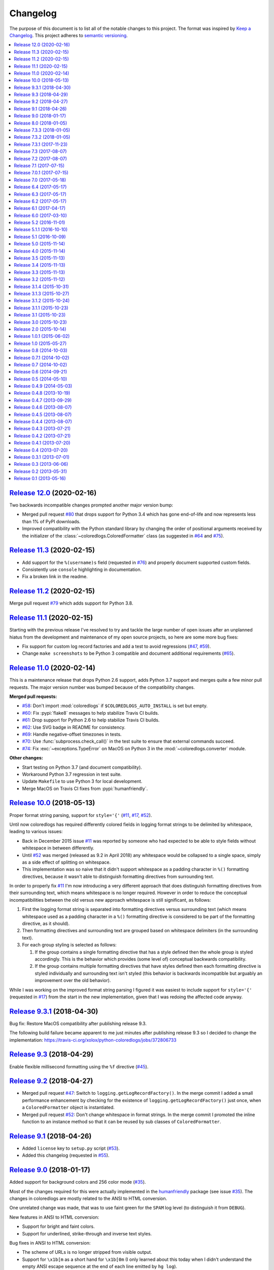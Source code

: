 Changelog
=========

The purpose of this document is to list all of the notable changes to this
project. The format was inspired by `Keep a Changelog`_. This project adheres
to `semantic versioning`_.

.. contents::
   :local:

.. _Keep a Changelog: http://keepachangelog.com/
.. _semantic versioning: http://semver.org/

`Release 12.0`_ (2020-02-16)
----------------------------

Two backwards incompatible changes prompted another major version bump:

- Merged pull request `#80`_ that drops support for Python 3.4 which
  has gone end-of-life and now represents less than 1% of PyPI downloads.

- Improved compatibility with the Python standard library by changing
  the order of positional arguments received by the initializer of the
  :class:`~coloredlogs.ColoredFormatter` class (as suggested in `#64`_
  and `#75`_).

.. _Release 12.0: https://github.com/xolox/python-coloredlogs/compare/11.3...12.0
.. _#80: https://github.com/xolox/python-coloredlogs/pull/80
.. _#64: https://github.com/xolox/python-coloredlogs/issues/64
.. _#75: https://github.com/xolox/python-coloredlogs/issues/75

`Release 11.3`_ (2020-02-15)
----------------------------

- Add support for the ``%(username)s`` field (requested in `#76`_) and properly
  document supported custom fields.

- Consistently use ``console`` highlighting in documentation.

- Fix a broken link in the readme.

.. _Release 11.3: https://github.com/xolox/python-coloredlogs/compare/11.2...11.3
.. _#76: https://github.com/xolox/python-coloredlogs/issues/76

`Release 11.2`_ (2020-02-15)
----------------------------

Merge pull request `#79`_ which adds support for Python 3.8.

.. _Release 11.2: https://github.com/xolox/python-coloredlogs/compare/11.1...11.2
.. _#79: https://github.com/xolox/python-coloredlogs/pull/79

`Release 11.1`_ (2020-02-15)
----------------------------

Starting with the previous release I've resolved to try and tackle the large
number of open issues after an unplanned hiatus from the development and
maintenance of my open source projects, so here are some more bug fixes:

- Fix support for custom log record factories and add a test to avoid
  regressions (`#47`_, `#59`_).

- Change ``make screenshots`` to be Python 3 compatible and document
  additional requirements (`#65`_).

.. _Release 11.1: https://github.com/xolox/python-coloredlogs/compare/11.0...11.1
.. _#59: https://github.com/xolox/python-coloredlogs/issues/59
.. _#65: https://github.com/xolox/python-coloredlogs/issues/65

`Release 11.0`_ (2020-02-14)
----------------------------

This is a maintenance release that drops Python 2.6 support, adds Python 3.7
support and merges quite a few minor pull requests. The major version number
was bumped because of the compatibility changes.

**Merged pull requests:**

- `#58`_: Don't import :mod:`coloredlogs` if ``$COLOREDLOGS_AUTO_INSTALL`` is
  set but empty.

- `#60`_: Fix :pypi:`flake8` messages to help stabilize Travis CI builds.

- `#61`_: Drop support for Python 2.6 to help stabilize Travis CI builds.

- `#62`_: Use SVG badge in README for consistency.

- `#69`_: Handle negative-offset timezones in tests.

- `#70`_: Use :func:`subprocess.check_call()` in the test suite to ensure that
  external commands succeed.

- `#74`_: Fix :exc:`~exceptions.TypeError` on MacOS on Python 3 in the
  :mod:`~coloredlogs.converter` module.

**Other changes:**

- Start testing on Python 3.7 (and document compatibility).
- Workaround Python 3.7 regression in test suite.
- Update ``Makefile`` to use Python 3 for local development.
- Merge MacOS on Travis CI fixes from :pypi:`humanfriendly`.

.. _Release 11.0: https://github.com/xolox/python-coloredlogs/compare/10.0...11.0
.. _#58: https://github.com/xolox/python-coloredlogs/pull/58
.. _#60: https://github.com/xolox/python-coloredlogs/pull/60
.. _#61: https://github.com/xolox/python-coloredlogs/pull/61
.. _#62: https://github.com/xolox/python-coloredlogs/pull/62
.. _#69: https://github.com/xolox/python-coloredlogs/pull/69
.. _#70: https://github.com/xolox/python-coloredlogs/pull/70
.. _#74: https://github.com/xolox/python-coloredlogs/pull/74

`Release 10.0`_ (2018-05-13)
----------------------------

Proper format string parsing, support for ``style='{'`` (`#11`_, `#17`_, `#52`_).

Until now coloredlogs has required differently colored fields in logging format
strings to be delimited by whitespace, leading to various issues:

- Back in December 2015 issue `#11`_ was reported by someone who had expected
  to be able to style fields without whitespace in between differently.

- Until `#52`_ was merged (released as 9.2 in April 2018) any whitespace would
  be collapsed to a single space, simply as a side effect of splitting on
  whitespace.

- This implementation was so naive that it didn't support whitespace as a
  padding character in ``%()`` formatting directives, because it wasn't able to
  distinguish formatting directives from surrounding text.

In order to properly fix `#11`_ I'm now introducing a very different approach
that does distinguish formatting directives from their surrounding text, which
means whitespace is no longer required. However in order to reduce the
conceptual incompatibilities between the old versus new approach whitespace is
still significant, as follows:

1. First the logging format string is separated into formatting directives
   versus surrounding text (which means whitespace used as a padding character
   in a ``%()`` formatting directive is considered to be part of the formatting
   directive, as it should).

2. Then formatting directives and surrounding text are grouped based on
   whitespace delimiters (in the surrounding text).

3. For each group styling is selected as follows:

   1. If the group contains a single formatting directive that has a style
      defined then the whole group is styled accordingly. This is the behavior
      which provides (some level of) conceptual backwards compatibility.

   2. If the group contains multiple formatting directives that have styles
      defined then each formatting directive is styled individually and
      surrounding text isn't styled (this behavior is backwards incompatible
      but arguably an improvement over the old behavior).

While I was working on the improved format string parsing I figured it was
easiest to include support for ``style='{'`` (requested in `#17`_) from the
start in the new implementation, given that I was redoing the affected code
anyway.

.. _Release 10.0: https://github.com/xolox/python-coloredlogs/compare/9.3.1...10.0
.. _#11: https://github.com/xolox/python-coloredlogs/issues/11
.. _#17: https://github.com/xolox/python-coloredlogs/issues/17

`Release 9.3.1`_ (2018-04-30)
-----------------------------

Bug fix: Restore MacOS compatibility after publishing release 9.3.

The following build failure became apparent to me just minutes after
publishing release 9.3 so I decided to change the implementation:
https://travis-ci.org/xolox/python-coloredlogs/jobs/372806733

.. _Release 9.3.1: https://github.com/xolox/python-coloredlogs/compare/9.3...9.3.1

`Release 9.3`_ (2018-04-29)
---------------------------

Enable flexible millisecond formatting using the ``%f`` directive (`#45`_).

.. _Release 9.3: https://github.com/xolox/python-coloredlogs/compare/9.2...9.3
.. _#45: https://github.com/xolox/python-coloredlogs/issues/45

`Release 9.2`_ (2018-04-27)
---------------------------

- Merged pull request `#47`_: Switch to ``logging.getLogRecordFactory()``. In
  the merge commit I added a small performance enhancement by checking for the
  existence of ``logging.getLogRecordFactory()`` just once, when a
  ``ColoredFormatter`` object is instantiated.

- Merged pull request `#52`_: Don't change whitespace in format strings. In the
  merge commit I promoted the inline function to an instance method so that it
  can be reused by sub classes of ``ColoredFormatter``.

.. _Release 9.2: https://github.com/xolox/python-coloredlogs/compare/9.1...9.2
.. _#47: https://github.com/xolox/python-coloredlogs/pull/47
.. _#52: https://github.com/xolox/python-coloredlogs/pull/52

`Release 9.1`_ (2018-04-26)
---------------------------

- Added ``license`` key to ``setup.py`` script (`#53`_).
- Added this changelog (requested in `#55`_).

.. _Release 9.1: https://github.com/xolox/python-coloredlogs/compare/9.0...9.1
.. _#53: https://github.com/xolox/python-coloredlogs/pull/53
.. _#55: https://github.com/xolox/python-coloredlogs/issues/55

`Release 9.0`_ (2018-01-17)
---------------------------

Added support for background colors and 256 color mode (`#35`_).

Most of the changes required for this were actually implemented in the
humanfriendly_ package (see issue `#35`_). The changes in coloredlogs
are mostly related to the ANSI to HTML conversion.

One unrelated change was made, that was to use faint green for the ``SPAM`` log
level (to distinguish it from ``DEBUG``).

New features in ANSI to HTML conversion:

- Support for bright and faint colors.
- Support for underlined, strike-through and inverse text styles.

Bug fixes in ANSI to HTML conversion:

- The scheme of URLs is no longer stripped from visible output.
- Support for ``\x1b[m`` as a short hand for ``\x1b[0m`` (I only learned about
  this today when I didn't understand the empty ANSI escape sequence at the end
  of each line emitted by ``hg log``).
- Ensure that the pattern for URLs doesn't capture ANSI sequences.

- Documenting how it all works. This will follow in the next commit
  which is going to be a rather big one (hence why I see some value
  in keeping it separate from the implementation changes).

Miscellaneous changes:

- Add installation instructions to readme.
- Improve screenshots in documentation.
- Automate taking of screen shots :-).

.. _Release 9.0: https://github.com/xolox/python-coloredlogs/compare/8.0...9.0
.. _#35: https://github.com/xolox/python-coloredlogs/issues/35
.. _humanfriendly: https://humanfriendly.readthedocs.io/

`Release 8.0`_ (2018-01-05)
---------------------------

Set the default date format in a new ``formatTime()`` method (`#42`_).

I decided to bump the major version number because this change is technically
backwards incompatible, even though it concerns a minor detail (``datefmt``
being set to its default value in the initializer). Then again, this change
does improve compatibility with the behavior of the ``logging.Formatter`` class
in Python's standard library, so there's that :-).

.. _Release 8.0: https://github.com/xolox/python-coloredlogs/compare/7.3.3...8.0
.. _#42: https://github.com/xolox/python-coloredlogs/pull/42

`Release 7.3.3`_ (2018-01-05)
-----------------------------

Bug fix for ``coloredlogs --demo`` so that it always displays the ``DEBUG`` message (`#41`_).

.. _Release 7.3.3: https://github.com/xolox/python-coloredlogs/compare/7.3.2...7.3.3
.. _#41: https://github.com/xolox/python-coloredlogs/pull/41

`Release 7.3.2`_ (2018-01-05)
-----------------------------

Bug fixes and improvements to ANSI to HTML conversion:

- Make sure that conversion of empty input produces no output.
- Strip bogus ``^D`` from output captured on MacOS.
- Increase test coverage on MacOS via Travis CI.

.. _Release 7.3.2: https://github.com/xolox/python-coloredlogs/compare/7.3.1...7.3.2

`Release 7.3.1`_ (2017-11-23)
-----------------------------

Bug fix for ``get_install_requires()`` in ``setup.py`` script (fixes `#43`_).

.. _Release 7.3.1: https://github.com/xolox/python-coloredlogs/compare/7.3...7.3.1
.. _#43: https://github.com/xolox/python-coloredlogs/issues/43

`Release 7.3`_ (2017-08-07)
---------------------------

Added support for the ``SUCCESS`` log level (related to `#27`_ and `verboselogs
issue #4 <https://github.com/xolox/python-verboselogs/issues/4>`_).

.. _Release 7.3: https://github.com/xolox/python-coloredlogs/compare/7.2...7.3
.. _#27: https://github.com/xolox/python-coloredlogs/issues/27

`Release 7.2`_ (2017-08-07)
---------------------------

Merged pull requests `#34`_, `#37`_ and `#38`_:

- Include the files needed to generate the Sphinx documentation in source distributions published to PyPI (`#34`_).
- Improve documentation by removing usage of deprecated ``logger.warn()`` function (`#37`_).
- Improve documentation by using module ``__name__`` variable for logger name (`#38`_).
- Also fixed the test suite after verboselogs 1.7 was released.

.. _Release 7.2: https://github.com/xolox/python-coloredlogs/compare/7.1...7.2
.. _#34: https://github.com/xolox/python-coloredlogs/pull/34
.. _#37: https://github.com/xolox/python-coloredlogs/pull/37
.. _#38: https://github.com/xolox/python-coloredlogs/pull/38

`Release 7.1`_ (2017-07-15)
---------------------------

Make it easy to output milliseconds and improve documentation on this (`#16`_).

.. _Release 7.1: https://github.com/xolox/python-coloredlogs/compare/7.0.1...7.1
.. _#16: https://github.com/xolox/python-coloredlogs/issues/16

`Release 7.0.1`_ (2017-07-15)
-----------------------------

Try to improve robustness during garbage collection (related to `#33`_).

.. _Release 7.0.1: https://github.com/xolox/python-coloredlogs/compare/7.0...7.0.1
.. _#33: https://github.com/xolox/python-coloredlogs/issues/33

`Release 7.0`_ (2017-05-18)
---------------------------

This release improves the robustness of ANSI to HTML conversion:

- Don't break ANSI to HTML conversion on output encoding errors.
- Gracefully handle unsupported colors in converter module.
- Make it even easier to integrate with ``cron``.
- Improved the HTML encoding of whitespace.
- Wrap generated HTML in ``<code>`` by default.
- Reduced the size of generated HTML (really CSS).
- Reduced internal duplication of constants.

.. _Release 7.0: https://github.com/xolox/python-coloredlogs/compare/6.4...7.0

`Release 6.4`_ (2017-05-17)
---------------------------

Mention ``colorama.init()`` in the documentation (fixes `#25`_).

.. _Release 6.4: https://github.com/xolox/python-coloredlogs/compare/6.3...6.4
.. _#25: https://github.com/xolox/python-coloredlogs/issues/25

`Release 6.3`_ (2017-05-17)
---------------------------

Bug fix: Avoid ``copy.copy()`` deadlocks (fixes `#29`_).

This was a rather obscure issue and I expect this not to to affect most users,
but the reported breakage was definitely not intended, so it was a bug I wanted
to fix.

.. _Release 6.3: https://github.com/xolox/python-coloredlogs/compare/6.2...6.3
.. _#29: https://github.com/xolox/python-coloredlogs/issues/29

`Release 6.2`_ (2017-05-17)
---------------------------

Enable runtime patching of ``sys.stderr`` (related to `#30`_ and `#31`_).

.. _Release 6.2: https://github.com/xolox/python-coloredlogs/compare/6.1...6.2
.. _#30: https://github.com/xolox/python-coloredlogs/issues/30
.. _#31: https://github.com/xolox/python-coloredlogs/pull/31

`Release 6.1`_ (2017-04-17)
---------------------------

- Bug fix: Adjust logger level in ``set_level()``, ``increase_verbosity()``, etc. (this is a follow up to release 6.0).
- Bug fix: Never enable system logging on Windows.
- Increase test coverage (using mocking).
- Document Python 3.6 support.

.. _Release 6.1: https://github.com/xolox/python-coloredlogs/compare/6.0...6.1

`Release 6.0`_ (2017-03-10)
---------------------------

Two backwards incompatible changes were made:

- Changed log level handling in ``coloredlogs.install()``.
- Changed the default system logging level from ``DEBUG`` to ``INFO``. To make
  it easier to restore the old behavior, ``coloredlogs.install(syslog='debug')``
  is now supported.

The old and problematic behavior was as follows:

- ``coloredlogs.install()`` would unconditionally change the log level of the
  root logger to ``logging.NOTSET`` (changing it from the root logger's default
  level ``logging.WARNING``) and the log levels of handler(s) would control
  which log messages were actually emitted.

- ``enable_system_logging()`` would never change the root logger's log level,
  which meant that when ``enable_system_logging()`` was used in isolation from
  ``install()`` the default log level would implicitly be set to
  ``logging.WARNING`` (the default log level of the root logger).

Over the years I've gotten a lot of feedback about the log level handling in
the coloredlogs package, it was clearly the number one cause of confusion for
users. Here are some examples:

- https://github.com/xolox/python-coloredlogs/issues/14
- https://github.com/xolox/python-coloredlogs/issues/18
- https://github.com/xolox/python-coloredlogs/pull/21
- https://github.com/xolox/python-coloredlogs/pull/23
- https://github.com/xolox/python-coloredlogs/issues/24

My hope is that with the changes I've made in the past days, the experience for
new users will be more 'Do What I Mean' and less 'What The Fuck is Going On
Here?!' :-). Of course only time (and feedback, or lack thereof) will tell
whether I've succeeded.

.. _Release 6.0: https://github.com/xolox/python-coloredlogs/compare/5.2...6.0

`Release 5.2`_ (2016-11-01)
---------------------------

Merged pull request `#19`_: Automatically call ``coloredlogs.install()`` if
``COLOREDLOGS_AUTO_INSTALL=true``.

While merging this pull request and writing tests for it I changed
the implementation quite a bit from the original pull request:

- The environment variable was renamed from ``COLOREDLOGS_AUTOUSE`` to
  ``COLOREDLOGS_AUTO_INSTALL`` (in order to make it consistent with the other
  environment variables) and added to the documentation.

- The ``coloredlogs.pth`` file was changed in order to reduce the amount of
  code required inside the ``*.pth`` file as much as possible and create room
  to grow this feature if required, by extending ``auto_install()``. I
  seriously dislike writing out complex code in a single line, especially when
  dealing with Python code :-).

- The ``coloredlogs.pth`` file has been added to ``MANIFEST.in`` to make sure
  that ``python setup.py sdist`` copies the ``*.pth`` file into the source
  distribution archives published to PyPI.

- The ``setup.py`` script was changed to figure out the location of the
  ``lib/pythonX.Y/site-packages`` directory using distutils instead of 'hard
  coding' the site-packages name (which I dislike for various reasons).

- The ``setup.py`` script was changed to preserve compatibility with universal
  wheel distributions using what looks like an undocumented hack found through
  trial and error (the other hacks I found were much worse :-). I ran into this
  incompatibility when running the tests under ``tox``, which runs ``pip
  install`` under the hood, which in turn runs ``python setup.py bdist_wheel``
  under the hood to enable wheel caching.

.. _Release 5.2: https://github.com/xolox/python-coloredlogs/compare/5.1.1...5.2
.. _#19: https://github.com/xolox/python-coloredlogs/pull/19

`Release 5.1.1`_ (2016-10-10)
-----------------------------

- Starting from this release wheel distributions are published to PyPI.
- Refactored makefile and setup script (checkers, docs, wheels, twine, etc).
- Replaced ``coloredlogs.readthedocs.org`` with ``coloredlogs.readthedocs.io`` everywhere.

.. _Release 5.1.1: https://github.com/xolox/python-coloredlogs/compare/5.1...5.1.1

`Release 5.1`_ (2016-10-09)
---------------------------

- Bug fix: Enable command capturing on MacOS (fixes `#12`_).
- Add styles for the ``SPAM`` and ``NOTICE`` levels added by my verboselogs_ package.
- Set up automated MacOS tests on Travis CI.
- Documented Python 3.5 support.

.. _Release 5.1: https://github.com/xolox/python-coloredlogs/compare/5.0...5.1
.. _#12: https://github.com/xolox/python-coloredlogs/issues/12

`Release 5.0`_ (2015-11-14)
---------------------------

- Remove ``ColoredStreamHandler`` and related functionality, thereby breaking backwards compatibility.
- Remove Vim syntax script (impossible given user defined log formats :-).
- Improve test coverage.

.. _Release 5.0: https://github.com/xolox/python-coloredlogs/compare/4.0...5.0

`Release 4.0`_ (2015-11-14)
---------------------------

Enable reconfiguration (also: get rid of global root handler).

.. _Release 4.0: https://github.com/xolox/python-coloredlogs/compare/3.5...4.0

`Release 3.5`_ (2015-11-13)
---------------------------

- Bug fix: Never install duplicate syslog handlers.
- Added ``walk_propagation_tree()`` function (not useful in isolation :-).
- Added ``find_handler()`` function (still not very useful in isolation).

.. _Release 3.5: https://github.com/xolox/python-coloredlogs/compare/3.4...3.5

`Release 3.4`_ (2015-11-13)
---------------------------

Make it very easy to enable system logging.

.. _Release 3.4: https://github.com/xolox/python-coloredlogs/compare/3.3...3.4

`Release 3.3`_ (2015-11-13)
---------------------------

Easy to use UNIX system logging?! I know this is unrelated to the name of this
project - refer to the added documentation for more on that :-).

.. _Release 3.3: https://github.com/xolox/python-coloredlogs/compare/3.2...3.3

`Release 3.2`_ (2015-11-12)
---------------------------

- Enable ``%(programname)s`` based on ``sys.argv[0]``.
- Increase test coverage.

.. _Release 3.2: https://github.com/xolox/python-coloredlogs/compare/3.1.4...3.2

`Release 3.1.4`_ (2015-10-31)
-----------------------------

Bug fix: Don't use bold font on Windows (follow up to previous change).

.. _Release 3.1.4: https://github.com/xolox/python-coloredlogs/compare/3.1.3...3.1.4

`Release 3.1.3`_ (2015-10-27)
-----------------------------

Bug fix: Don't use bold font on Windows (not supported). For future reference,
I found this issue here: https://ci.appveyor.com/project/xolox/pip-accel/build/1.0.15

.. _Release 3.1.3: https://github.com/xolox/python-coloredlogs/compare/3.1.2...3.1.3

`Release 3.1.2`_ (2015-10-24)
-----------------------------

Bug fix for log format colorization (fixes `#9`_).

Rationale: I'm not validating the format, I just want to extract the referenced
field names, so looking for ``%(..)`` without a trailing type specifier (and
optional modifiers) is fine here.

.. _Release 3.1.2: https://github.com/xolox/python-coloredlogs/compare/3.1.1...3.1.2
.. _#9: https://github.com/xolox/python-coloredlogs/issues/9

`Release 3.1.1`_ (2015-10-23)
-----------------------------

Fixed broken Colorama reference in ``README.rst`` because it breaks the reStructuredText rendering on PyPI.

.. _Release 3.1.1: https://github.com/xolox/python-coloredlogs/compare/3.1...3.1.1

`Release 3.1`_ (2015-10-23)
---------------------------

Depend on and use Colorama on Windows (as suggested in `#2`_). I can't actually
test this because I don't have access to a Windows system, but I guess some day
someone will complain if this doesn't work as intended ;-).

.. _Release 3.1: https://github.com/xolox/python-coloredlogs/compare/3.0...3.1
.. _#2: https://github.com/xolox/python-coloredlogs/issues/2

`Release 3.0`_ (2015-10-23)
---------------------------

Major rewrite: Added ``ColoredFormatter``, deprecated ``ColoredStreamHandler``.

- Fixed `#2`_ by switching from ``connected_to_terminal()`` to
  ``terminal_supports_colors()`` (the latter understands enough about Windows
  to know it doesn't support ANSI escape sequences).

- Fixed `#6`_ by adding support for user defined formats (even using a custom
  filter to enable the use of ``%(hostname)s`` :-).

- Fixed `#7`_ by adding support for user defined formats and making
  ``coloredlogs.install()`` an almost equivalent of ``logging.basicConfig()``.

This rewrite mostly resolves `pip-accel issue #59
<https://github.com/paylogic/pip-accel/issues/59>`_. Basically all that's
missing is a configuration option in pip-accel to make it easier to customize
the log format, although that can now be done by setting
``$COLOREDLOGS_LOG_FORMAT``.

.. _Release 3.0: https://github.com/xolox/python-coloredlogs/compare/2.0...3.0
.. _#2: https://github.com/xolox/python-coloredlogs/issues/2
.. _#6: https://github.com/xolox/python-coloredlogs/issues/6
.. _#7: https://github.com/xolox/python-coloredlogs/issues/7

`Release 2.0`_ (2015-10-14)
---------------------------

- Backwards incompatible: Change ``ansi2html`` to ``coloredlogs --convert`` (see `#8`_).
- Implement and enforce PEP-8 and PEP-257 compliance.
- Change Read the Docs links to use HTTPS.
- Move ad-hoc coverage configuration from ``Makefile`` to ``.coveragerc``.

.. _Release 2.0: https://github.com/xolox/python-coloredlogs/compare/1.0.1...2.0
.. _#8: https://github.com/xolox/python-coloredlogs/issues/8

`Release 1.0.1`_ (2015-06-02)
-----------------------------

- Bug fix for obscure ``UnicodeDecodeError`` in ``setup.py`` (only on Python 3).
- Document PyPy as a supported (tested) Python implementation.

.. _Release 1.0.1: https://github.com/xolox/python-coloredlogs/compare/1.0...1.0.1

`Release 1.0`_ (2015-05-27)
---------------------------

- Move ``coloredlogs.ansi_text()`` to ``humanfriendly.ansi_wrap()``.
- Update ``setup.py`` to add trove classifiers and stop importing ``__version__``.
- Start linking to Read the Docs as the project homepage.

.. _Release 1.0: https://github.com/xolox/python-coloredlogs/compare/0.8...1.0

`Release 0.8`_ (2014-10-03)
---------------------------

- Merged pull request `#5`_ which makes the severity to color mapping configurable.
- Added support for bold / faint / underline / inverse / strike through text
  styles. This extends the changes in pull request `#5`_ into a generic
  severity ↔ color / style mapping and adds support for five text styles.
- Added a coverage badge to the readme.

.. _Release 0.8: https://github.com/xolox/python-coloredlogs/compare/0.7.1...0.8
.. _#5: https://github.com/xolox/python-coloredlogs/pull/5

`Release 0.7.1`_ (2014-10-02)
-----------------------------

Bug fix: Restore Python 3.4 compatibility.

.. _Release 0.7.1: https://github.com/xolox/python-coloredlogs/compare/0.7...0.7.1

`Release 0.7`_ (2014-10-02)
---------------------------

- First stab at a proper test suite (already >= 90% coverage)
- Prepare to publish documentation on Read the Docs.

.. _Release 0.7: https://github.com/xolox/python-coloredlogs/compare/0.6...0.7

`Release 0.6`_ (2014-09-21)
---------------------------

Added ``decrease_verbosity()`` function (and simplify ``increase_verbosity()``).

.. _Release 0.6: https://github.com/xolox/python-coloredlogs/compare/0.5...0.6

`Release 0.5`_ (2014-05-10)
---------------------------

- Merge pull request `#4`_ adding Python 3 compatibility.
- Start using Travis CI (so I don't accidentally drop Python 3 compatibility).
- Document supported Python versions (2.6, 2.7 & 3.4).
- Move demo code to separate ``coloredlogs.demo`` module.

.. _Release 0.5: https://github.com/xolox/python-coloredlogs/compare/0.4.9...0.5
.. _#4: https://github.com/xolox/python-coloredlogs/pull/4

`Release 0.4.9`_ (2014-05-03)
-----------------------------

Make the ``ansi2html`` command a bit more user friendly.

.. _Release 0.4.9: https://github.com/xolox/python-coloredlogs/compare/0.4.8...0.4.9

`Release 0.4.8`_ (2013-10-19)
-----------------------------

Make it possible to use ``/etc/debian_chroot`` instead of ``socket.gethostname()``.

.. _Release 0.4.8: https://github.com/xolox/python-coloredlogs/compare/0.4.7...0.4.8

`Release 0.4.7`_ (2013-09-29)
-----------------------------

Added ``is_verbose()`` function (another easy shortcut :-).

.. _Release 0.4.7: https://github.com/xolox/python-coloredlogs/compare/0.4.6...0.4.7

`Release 0.4.6`_ (2013-08-07)
-----------------------------

Added ``increase_verbosity()`` function (just an easy shortcut).

.. _Release 0.4.6: https://github.com/xolox/python-coloredlogs/compare/0.4.5...0.4.6

`Release 0.4.5`_ (2013-08-07)
-----------------------------

``ColoredStreamHandler`` now supports filtering on log level.

.. _Release 0.4.5: https://github.com/xolox/python-coloredlogs/compare/0.4.4...0.4.5

`Release 0.4.4`_ (2013-08-07)
-----------------------------

Bug fix: Protect against ``sys.stderr.isatty()`` not being defined.

.. _Release 0.4.4: https://github.com/xolox/python-coloredlogs/compare/0.4.3...0.4.4

`Release 0.4.3`_ (2013-07-21)
-----------------------------

Change: Show the logger name by default.

.. _Release 0.4.3: https://github.com/xolox/python-coloredlogs/compare/0.4.2...0.4.3

`Release 0.4.2`_ (2013-07-21)
-----------------------------

Added ``coloredlogs.install()`` function.

.. _Release 0.4.2: https://github.com/xolox/python-coloredlogs/compare/0.4.1...0.4.2

`Release 0.4.1`_ (2013-07-20)
-----------------------------

Bug fix for ``ansi2html``: Don't leave ``typescript`` files behind.

.. _Release 0.4.1: https://github.com/xolox/python-coloredlogs/compare/0.4...0.4.1

`Release 0.4`_ (2013-07-20)
---------------------------

Added ``ansi2html`` program to convert colored text to HTML.

.. _Release 0.4: https://github.com/xolox/python-coloredlogs/compare/0.3.1...0.4

`Release 0.3.1`_ (2013-07-01)
-----------------------------

Bug fix: Support Unicode format strings (issue `#3`_).

.. _Release 0.3.1: https://github.com/xolox/python-coloredlogs/compare/0.3...0.3.1
.. _#3: https://github.com/xolox/python-coloredlogs/issues/3

`Release 0.3`_ (2013-06-06)
---------------------------

Merge pull request `#1`_: Refactor timestamp and name formatting into their own
methods so callers can override the format. I made the following significant
changes during merging:

- Added docstrings & mention subclassing in ``README.md``
- Don't call ``os.getpid()`` when the result won't be used.
- Don't call ``render_*()`` methods when results won't be used.

.. _Release 0.3: https://github.com/xolox/python-coloredlogs/compare/0.2...0.3
.. _#1: https://github.com/xolox/python-coloredlogs/pull/1

`Release 0.2`_ (2013-05-31)
---------------------------

- Change text styles (seems like an improvement to me)
- Integration with my just released verboselogs_ module.
- Improve the readme (with screenshots).
- Add PyPI link to ``coloredlogs.py``.
- Add URL to ``setup.py``.
- Vim syntax mode for colored logs!

.. _Release 0.2: https://github.com/xolox/python-coloredlogs/compare/0.1...0.2
.. _verboselogs: https://pypi.python.org/pypi/verboselogs

`Release 0.1`_ (2013-05-16)
---------------------------

Initial commit.

.. _Release 0.1: https://github.com/xolox/python-coloredlogs/tree/0.1

